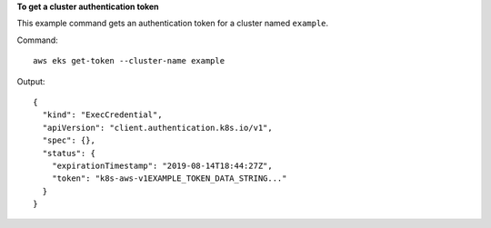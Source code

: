 **To get a cluster authentication token**

This example command gets an authentication token for a cluster named ``example``.

Command::

  aws eks get-token --cluster-name example

Output::

  {
    "kind": "ExecCredential",
    "apiVersion": "client.authentication.k8s.io/v1",
    "spec": {},
    "status": {
      "expirationTimestamp": "2019-08-14T18:44:27Z",
      "token": "k8s-aws-v1EXAMPLE_TOKEN_DATA_STRING..."
    }
  }
